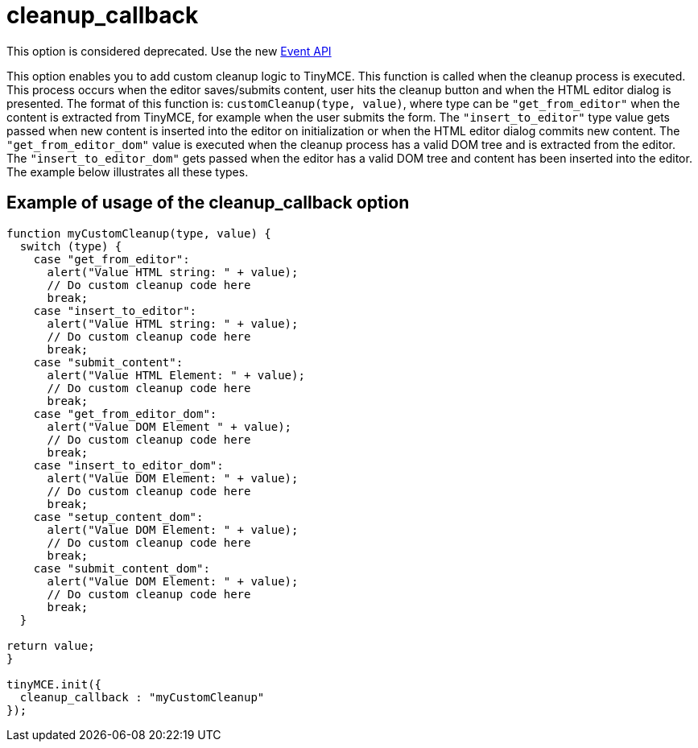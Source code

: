 :rootDir: ./../../
:partialsDir: {rootDir}partials/
= cleanup_callback

This option is considered deprecated. Use the new xref:api/class_tinymce.Editor.html.adoc[Event API]

This option enables you to add custom cleanup logic to TinyMCE. This function is called when the cleanup process is executed. This process occurs when the editor saves/submits content, user hits the cleanup button and when the HTML editor dialog is presented. The format of this function is: `customCleanup(type, value)`, where type can be `"get_from_editor"` when the content is extracted from TinyMCE, for example when the user submits the form. The `"insert_to_editor"` type value gets passed when new content is inserted into the editor on initialization or when the HTML editor dialog commits new content. The `"get_from_editor_dom"` value is executed when the cleanup process has a valid DOM tree and is extracted from the editor. The `"insert_to_editor_dom"` gets passed when the editor has a valid DOM tree and content has been inserted into the editor. The example below illustrates all these types.

[[example-of-usage-of-the-cleanup_callback-option]]
== Example of usage of the cleanup_callback option
anchor:exampleofusageofthecleanup_callbackoption[historical anchor]

```js
function myCustomCleanup(type, value) {
  switch (type) {
    case "get_from_editor":
      alert("Value HTML string: " + value);
      // Do custom cleanup code here
      break;
    case "insert_to_editor":
      alert("Value HTML string: " + value);
      // Do custom cleanup code here
      break;
    case "submit_content":
      alert("Value HTML Element: " + value);
      // Do custom cleanup code here
      break;
    case "get_from_editor_dom":
      alert("Value DOM Element " + value);
      // Do custom cleanup code here
      break;
    case "insert_to_editor_dom":
      alert("Value DOM Element: " + value);
      // Do custom cleanup code here
      break;
    case "setup_content_dom":
      alert("Value DOM Element: " + value);
      // Do custom cleanup code here
      break;
    case "submit_content_dom":
      alert("Value DOM Element: " + value);
      // Do custom cleanup code here
      break;
  }

return value;
}

tinyMCE.init({
  cleanup_callback : "myCustomCleanup"
});
```
